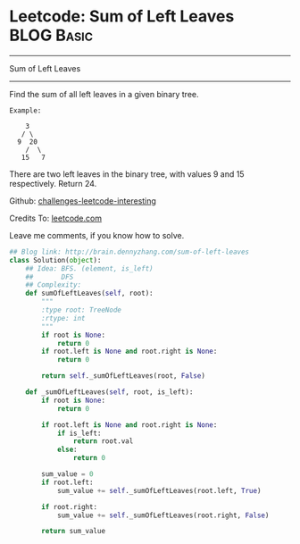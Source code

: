 * Leetcode: Sum of Left Leaves                                   :BLOG:Basic:
#+STARTUP: showeverything
#+OPTIONS: toc:nil \n:t ^:nil creator:nil d:nil
:PROPERTIES:
:type:     #binarytree, #codetemplate
:END:
---------------------------------------------------------------------
Sum of Left Leaves
---------------------------------------------------------------------
Find the sum of all left leaves in a given binary tree.
#+BEGIN_EXAMPLE
Example:

    3
   / \
  9  20
    /  \
   15   7
#+END_EXAMPLE

There are two left leaves in the binary tree, with values 9 and 15 respectively. Return 24.

Github: [[url-external:https://github.com/DennyZhang/challenges-leetcode-interesting/tree/master/sum-of-left-leaves][challenges-leetcode-interesting]]

Credits To: [[url-external:https://leetcode.com/problems/sum-of-left-leaves/description/][leetcode.com]]

Leave me comments, if you know how to solve.

#+BEGIN_SRC python
## Blog link: http://brain.dennyzhang.com/sum-of-left-leaves
class Solution(object):
    ## Idea: BFS. (element, is_left)
    ##       DFS
    ## Complexity: 
    def sumOfLeftLeaves(self, root):
        """
        :type root: TreeNode
        :rtype: int
        """
        if root is None:
            return 0
        if root.left is None and root.right is None:
            return 0

        return self._sumOfLeftLeaves(root, False)

    def _sumOfLeftLeaves(self, root, is_left):
        if root is None:
            return 0

        if root.left is None and root.right is None:
            if is_left:
                return root.val
            else:
                return 0

        sum_value = 0
        if root.left:
            sum_value += self._sumOfLeftLeaves(root.left, True)

        if root.right:
            sum_value += self._sumOfLeftLeaves(root.right, False)

        return sum_value
#+END_SRC
